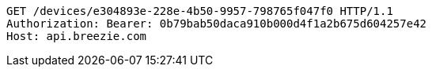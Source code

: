 [source,http,options="nowrap"]
----
GET /devices/e304893e-228e-4b50-9957-798765f047f0 HTTP/1.1
Authorization: Bearer: 0b79bab50daca910b000d4f1a2b675d604257e42
Host: api.breezie.com

----